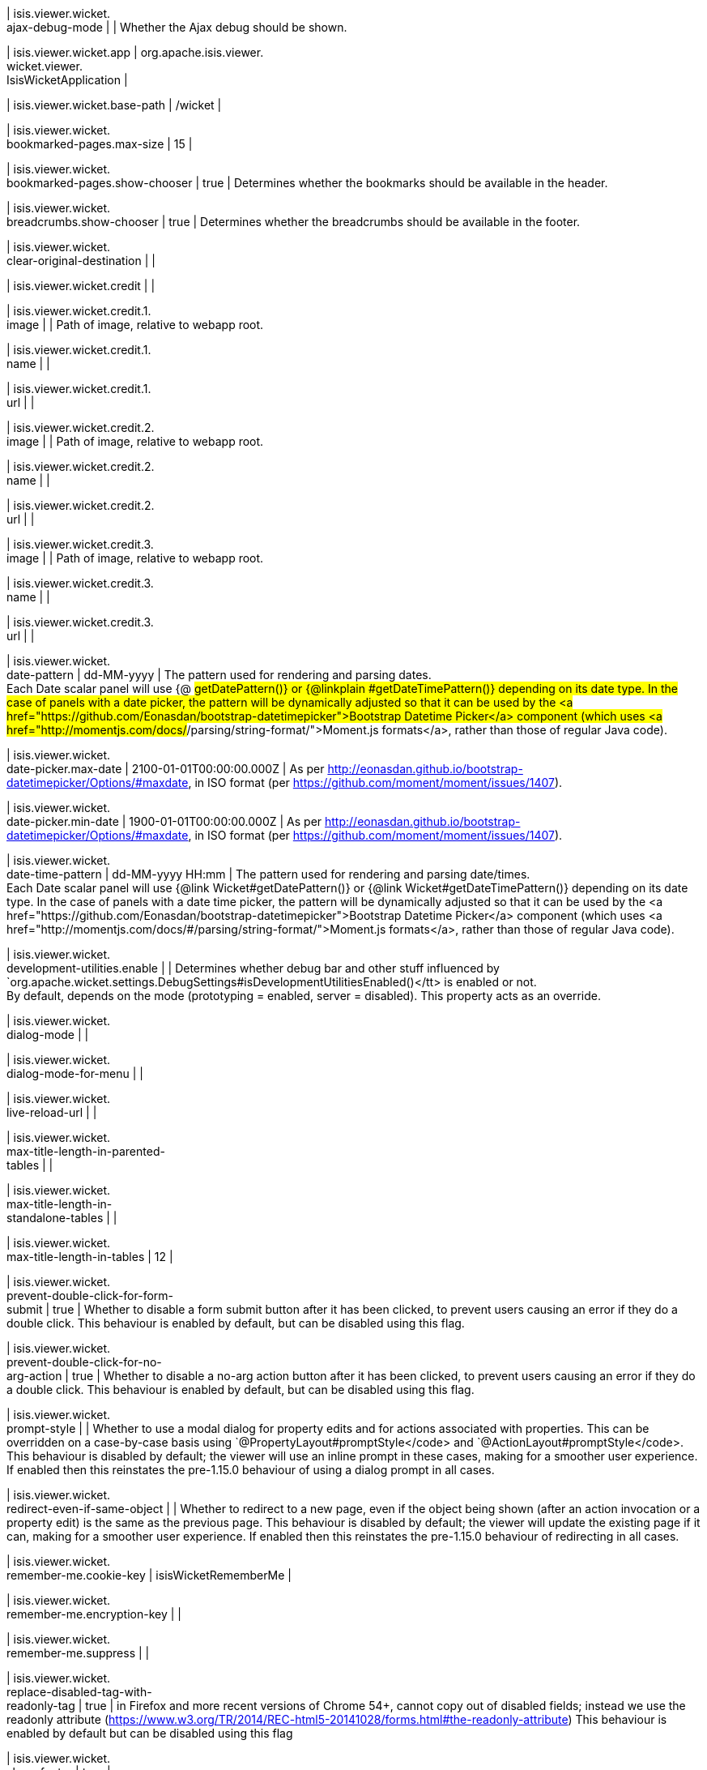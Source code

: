 | isis.viewer.wicket. +
ajax-debug-mode
| 
|  Whether the Ajax debug should be shown.

| isis.viewer.wicket.app
|  org.apache.isis.viewer. +
wicket.viewer. +
IsisWicketApplication
| 

| isis.viewer.wicket.base-path
|  /wicket
| 

| isis.viewer.wicket. +
bookmarked-pages.max-size
|  15
| 

| isis.viewer.wicket. +
bookmarked-pages.show-chooser
|  true
|  Determines whether the bookmarks should be available in the header.

| isis.viewer.wicket. +
breadcrumbs.show-chooser
|  true
|  Determines whether the breadcrumbs should be available in the footer.

| isis.viewer.wicket. +
clear-original-destination
| 
| 

| isis.viewer.wicket.credit
| 
| 

| isis.viewer.wicket.credit.1. +
image
| 
|  Path of image, relative to webapp root.

| isis.viewer.wicket.credit.1. +
name
| 
| 

| isis.viewer.wicket.credit.1. +
url
| 
| 

| isis.viewer.wicket.credit.2. +
image
| 
|  Path of image, relative to webapp root.

| isis.viewer.wicket.credit.2. +
name
| 
| 

| isis.viewer.wicket.credit.2. +
url
| 
| 

| isis.viewer.wicket.credit.3. +
image
| 
|  Path of image, relative to webapp root.

| isis.viewer.wicket.credit.3. +
name
| 
| 

| isis.viewer.wicket.credit.3. +
url
| 
| 

| isis.viewer.wicket. +
date-pattern
|  dd-MM-yyyy
|  The pattern used for rendering and parsing dates.  +
 Each Date scalar panel will use {@ #getDatePattern()} or {@linkplain #getDateTimePattern()} depending on its date type.  In the case of panels with a date picker, the pattern will be dynamically adjusted so that it can be used by the <a href="https://github.com/Eonasdan/bootstrap-datetimepicker">Bootstrap Datetime Picker</a> component (which uses <a href="http://momentjs.com/docs/#/parsing/string-format/">Moment.js formats</a>, rather than those of regular Java code).

| isis.viewer.wicket. +
date-picker.max-date
|  2100-01-01T00:00:00.000Z
|  As per http://eonasdan.github.io/bootstrap-datetimepicker/Options/#maxdate, in ISO format (per https://github.com/moment/moment/issues/1407).

| isis.viewer.wicket. +
date-picker.min-date
|  1900-01-01T00:00:00.000Z
|  As per http://eonasdan.github.io/bootstrap-datetimepicker/Options/#maxdate, in ISO format (per https://github.com/moment/moment/issues/1407).

| isis.viewer.wicket. +
date-time-pattern
|  dd-MM-yyyy HH:mm
|  The pattern used for rendering and parsing date/times.  +
 Each Date scalar panel will use {@link Wicket#getDatePattern()} or {@link Wicket#getDateTimePattern()} depending on its date type.  In the case of panels with a date time picker, the pattern will be dynamically adjusted so that it can be used by the <a href="https://github.com/Eonasdan/bootstrap-datetimepicker">Bootstrap Datetime Picker</a> component (which uses <a href="http://momentjs.com/docs/#/parsing/string-format/">Moment.js formats</a>, rather than those of regular Java code).

| isis.viewer.wicket. +
development-utilities.enable
| 
|  Determines whether debug bar and other stuff influenced by `org.apache.wicket.settings.DebugSettings#isDevelopmentUtilitiesEnabled()</tt> is enabled or not.  +
     By default, depends on the mode (prototyping = enabled, server = disabled).  This property acts as an override. 

| isis.viewer.wicket. +
dialog-mode
| 
| 

| isis.viewer.wicket. +
dialog-mode-for-menu
| 
| 

| isis.viewer.wicket. +
live-reload-url
| 
| 

| isis.viewer.wicket. +
max-title-length-in-parented- +
tables
| 
| 

| isis.viewer.wicket. +
max-title-length-in- +
standalone-tables
| 
| 

| isis.viewer.wicket. +
max-title-length-in-tables
|  12
| 

| isis.viewer.wicket. +
prevent-double-click-for-form- +
submit
|  true
|  Whether to disable a form submit button after it has been clicked, to prevent users causing an error if they do a double click. This behaviour is enabled by default, but can be disabled using this flag.

| isis.viewer.wicket. +
prevent-double-click-for-no- +
arg-action
|  true
|  Whether to disable a no-arg action button after it has been clicked, to prevent users causing an error if they do a double click. This behaviour is enabled by default, but can be disabled using this flag.

| isis.viewer.wicket. +
prompt-style
| 
|  Whether to use a modal dialog for property edits and for actions associated with properties. This can be overridden on a case-by-case basis using `@PropertyLayout#promptStyle</code> and `@ActionLayout#promptStyle</code>. This behaviour is disabled by default; the viewer will use an inline prompt in these cases, making for a smoother user experience. If enabled then this reinstates the pre-1.15.0 behaviour of using a dialog prompt in all cases.

| isis.viewer.wicket. +
redirect-even-if-same-object
| 
|  Whether to redirect to a new page, even if the object being shown (after an action invocation or a property edit) is the same as the previous page. This behaviour is disabled by default; the viewer will update the existing page if it can, making for a smoother user experience. If enabled then this reinstates the pre-1.15.0 behaviour of redirecting in all cases.

| isis.viewer.wicket. +
remember-me.cookie-key
|  isisWicketRememberMe
| 

| isis.viewer.wicket. +
remember-me.encryption-key
| 
| 

| isis.viewer.wicket. +
remember-me.suppress
| 
| 

| isis.viewer.wicket. +
replace-disabled-tag-with- +
readonly-tag
|  true
|  in Firefox and more recent versions of Chrome 54+, cannot copy out of disabled fields; instead we use the readonly attribute (https://www.w3.org/TR/2014/REC-html5-20141028/forms.html#the-readonly-attribute) This behaviour is enabled by default but can be disabled using this flag

| isis.viewer.wicket. +
show-footer
|  true
| 

| isis.viewer.wicket. +
strip-wicket-tags
|  true
|  Whether Wicket tags should be stripped from the markup.  +
 Be aware that if Wicket tags are _not</i> stripped, then this may break CSS rules on some browsers. 

| isis.viewer.wicket. +
suppress-password-reset
| 
| 

| isis.viewer.wicket. +
suppress-sign-up
| 
| 

| isis.viewer.wicket.themes. +
enabled
| 
|  A comma separated list of enabled theme names, as defined by https://bootswatch.com.

| isis.viewer.wicket.themes. +
initial
|  Flatly
|  The initial theme to use.  +
     Expected to be in the list of {@link #getEnabled()} themes. 

| isis.viewer.wicket.themes. +
provider
|  org.apache.isis.viewer. +
wicket.ui.components.widgets. +
themepicker. +
IsisWicketThemeSupportDefault
| 

| isis.viewer.wicket.themes. +
show-chooser
| 
|  Whether the theme chooser should be available in the footer.

| isis.viewer.wicket. +
timestamp-pattern
|  yyyy-MM-dd HH:mm:ss.SSS
|  The pattern used for rendering and parsing timestamps.

| isis.viewer.wicket. +
use-indicator-for-form-submit
|  true
|  Whether to show an indicator for a form submit button that it has been clicked. This behaviour is enabled by default, but can be disabled using this flag.

| isis.viewer.wicket. +
use-indicator-for-no-arg- +
action
|  true
|  Whether to show an indicator for a no-arg action button that it has been clicked. This behaviour is enabled by default, but can be disabled using this flag.

| isis.viewer.wicket.where-am-i. +
enabled
|  true
| 

| isis.viewer.wicket.where-am-i. +
max-parent-chain-length
|  64
| 

| isis.viewer.wicket. +
wicket-source-plugin
| 
|  Whether the Wicket source plugin should be enabled; if so, the markup includes links to the Wicket source.  +
     Be aware that this can substantially impact performance. 

